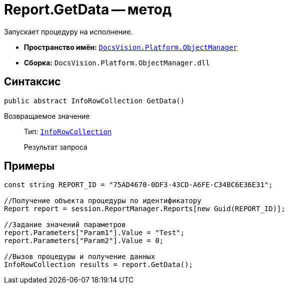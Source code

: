 = Report.GetData -- метод

Запускает процедуру на исполнение.

* *Пространство имён:* `xref:api/DocsVision/Platform/ObjectManager/ObjectManager_NS.adoc[DocsVision.Platform.ObjectManager]`
* *Сборка:* `DocsVision.Platform.ObjectManager.dll`

== Синтаксис

[source,csharp]
----
public abstract InfoRowCollection GetData()
----

Возвращаемое значение::
Тип: `xref:api/DocsVision/Platform/ObjectManager/InfoRowCollection_CL.adoc[InfoRowCollection]`
+
Результат запроса

== Примеры

[source,csharp]
----
const string REPORT_ID = "75AD4670-0DF3-43CD-A6FE-C34BC6E36E31";

//Получение объекта процедуры по идентификатору
Report report = session.ReportManager.Reports[new Guid(REPORT_ID)];

//Задание значений параметров
report.Parameters["Param1"].Value = "Test";
report.Parameters["Param2"].Value = 0;

//Вызов процедуры и получение данных
InfoRowCollection results = report.GetData();
----
